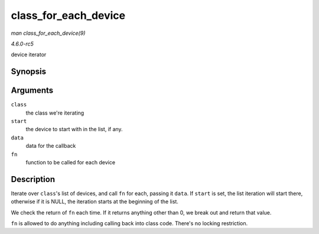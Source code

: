 .. -*- coding: utf-8; mode: rst -*-

.. _API-class-for-each-device:

=====================
class_for_each_device
=====================

*man class_for_each_device(9)*

*4.6.0-rc5*

device iterator


Synopsis
========

.. c:function:: int class_for_each_device( struct class * class, struct device * start, void * data, int (*fn) struct device *, void * )

Arguments
=========

``class``
    the class we're iterating

``start``
    the device to start with in the list, if any.

``data``
    data for the callback

``fn``
    function to be called for each device


Description
===========

Iterate over ``class``'s list of devices, and call ``fn`` for each,
passing it ``data``. If ``start`` is set, the list iteration will start
there, otherwise if it is NULL, the iteration starts at the beginning of
the list.

We check the return of ``fn`` each time. If it returns anything other
than 0, we break out and return that value.

``fn`` is allowed to do anything including calling back into class code.
There's no locking restriction.


.. ------------------------------------------------------------------------------
.. This file was automatically converted from DocBook-XML with the dbxml
.. library (https://github.com/return42/sphkerneldoc). The origin XML comes
.. from the linux kernel, refer to:
..
.. * https://github.com/torvalds/linux/tree/master/Documentation/DocBook
.. ------------------------------------------------------------------------------
